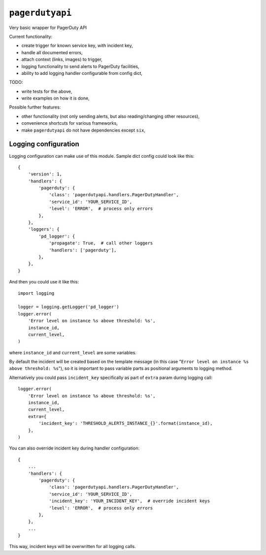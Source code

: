 ================
``pagerdutyapi``
================

Very basic wrapper for PagerDuty API

Current functionality:

- create trigger for known service key, with incident key,
- handle all documented errors,
- attach context (links, images) to trigger,
- logging functionality to send alerts to PagerDuty facilities,
- ability to add logging handler configurable from config dict,

TODO:

- write tests for the above,
- write examples on how it is done,

Possible further features:

- other functionality (not only sending alerts, but also reading/changing other
  resources),
- convenience shortcuts for various frameworks,
- make ``pagerdutyapi`` do not have dependencies except ``six``,

---------------------
Logging configuration
---------------------

Logging configuration can make use of this module. Sample dict config could
look like this::

    {
        'version': 1,
        'handlers': {
            'pagerduty': {
                'class': 'pagerdutyapi.handlers.PagerDutyHandler',
                'service_id': 'YOUR_SERVICE_ID',
                'level': 'ERROR',  # process only errors
            },
        },
        'loggers': {
            'pd_logger': {
                'propagate': True,  # call other loggers
                'handlers': ['pagerduty'],
            },
        },
    }

And then you could use it like this::

    import logging

    logger = logging.getLogger('pd_logger')
    logger.error(
        'Error level on instance %s above threshold: %s',
        instance_id,
        current_level,
    )

where ``instance_id`` and ``current_level`` are some variables.

By default the incident will be created based on the template message (in this
case "``Error level on instance %s above threshold: %s``"), so it is important
to pass variable parts as positional arguments to logging method.

Alternatively you could pass ``incident_key`` specifically as part of ``extra``
param during logging call::

    logger.error(
        'Error level on instance %s above threshold: %s',
        instance_id,
        current_level,
        extra={
            'incident_key': 'THRESHOLD_ALERTS_INSTANCE_{}'.format(instance_id),
        },
    )

You can also override incident key during handler configuration::

    {
        ...
        'handlers': {
            'pagerduty': {
                'class': 'pagerdutyapi.handlers.PagerDutyHandler',
                'service_id': 'YOUR_SERVICE_ID',
                'incident_key': 'YOUR_INCIDENT_KEY',  # override incident keys
                'level': 'ERROR',  # process only errors
            },
        },
        ...
    }

This way, incident keys will be overwritten for all logging calls.
